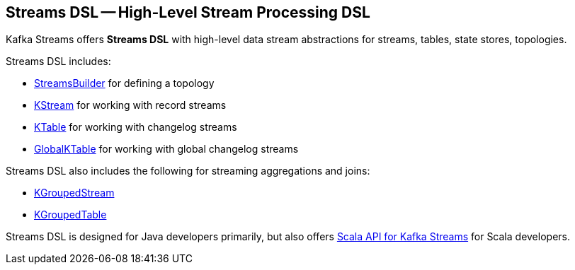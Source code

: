 == Streams DSL -- High-Level Stream Processing DSL

Kafka Streams offers *Streams DSL* with high-level data stream abstractions for streams, tables, state stores, topologies.

Streams DSL includes:

* <<kafka-streams-StreamsBuilder.adoc#, StreamsBuilder>> for defining a topology

* <<kafka-streams-KStream.adoc#, KStream>> for working with record streams

* <<kafka-streams-KTable.adoc#, KTable>> for working with changelog streams

* <<kafka-streams-GlobalKTable.adoc#, GlobalKTable>> for working with global changelog streams

Streams DSL also includes the following for streaming aggregations and joins:

* <<kafka-streams-KGroupedStream.adoc#, KGroupedStream>>

* <<kafka-streams-KGroupedTable.adoc#, KGroupedTable>>

Streams DSL is designed for Java developers primarily, but also offers <<kafka-streams-scala.adoc#, Scala API for Kafka Streams>> for Scala developers.
